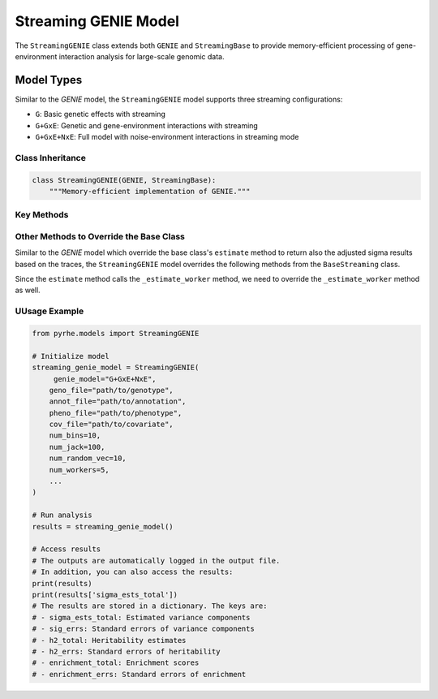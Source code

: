 Streaming GENIE Model
====================

The ``StreamingGENIE`` class extends both ``GENIE`` and ``StreamingBase`` to provide memory-efficient processing of gene-environment interaction analysis for large-scale genomic data.

Model Types
~~~~~~~~~~~

Similar to the `GENIE` model, the ``StreamingGENIE`` model supports three streaming configurations:

- ``G``: Basic genetic effects with streaming
- ``G+GxE``: Genetic and gene-environment interactions with streaming
- ``G+GxE+NxE``: Full model with noise-environment interactions in streaming mode

Class Inheritance
---------------

.. code-block:: python

   class StreamingGENIE(GENIE, StreamingBase):
       """Memory-efficient implementation of GENIE."""


Key Methods
---------

.. py:method:: pre_compute_jackknife_bin(j, all_gen, worker_num)

   Pre-computes statistics for each jackknife sample:

   :param int j: Jackknife sample index
   :param list all_gen: List of genotype matrices for each bin
   :param int worker_num: Worker process identifier

   .. code-block:: python

      def pre_compute_jackknife_bin(j, all_gen, worker_num):
          # Process genetic effects
          for k, X_kj in enumerate(all_gen):
              X_kj = standardize_geno(X_kj)
              M[j][k] = M[num_jack][k] - X_kj.shape[1]
              
              # Compute genetic statistics
              for b in range(num_random_vec):
                  XXz[k][worker_num][b] += compute_XXz(b, X_kj)
                  
                  if use_cov:
                      UXXz[k][worker_num][b] += compute_UXXz(XXz[k][worker_num][b])
                      XXUz[k][worker_num][b] += compute_XXUz(b, X_kj)
              
              yXXy[k][worker_num] += compute_yXXy(X_kj, pheno)[0][0]
          
          # Process GxE interactions if enabled
          if genie_model in ["G+GxE", "G+GxE+NxE"]:
              for e in range(num_env):
                  for k, X_kj in enumerate(all_gen):
                      X_kj_gxe = elem_mul(X_kj, env[:, e].reshape(-1, 1))
                      k_gxe = (e + 1) * k + num_bin
                      
                      for b in range(num_random_vec):
                          XXz[k_gxe][worker_num][b] += compute_XXz(b, X_kj_gxe)
                          
                          if use_cov:
                              UXXz[k_gxe][worker_num][b] += compute_UXXz(XXz[k_gxe][worker_num][b])
                              XXUz[k_gxe][worker_num][b] += compute_XXUz(b, X_kj_gxe)
                      
                      yXXy[k_gxe][worker_num] += compute_yXXy(X_kj_gxe, pheno)[0][0]

.. py:method:: pre_compute_jackknife_bin_pass_2(j, all_gen)

   Performs second pass computation for jackknife estimates:

   :param int j: Jackknife sample index
   :param list all_gen: List of genotype matrices for each bin

   .. code-block:: python

      def pre_compute_jackknife_bin_pass_2(j, all_gen):
          # Process genetic effects
          for k, X_kj in enumerate(all_gen):
              X_kj = standardize_geno(X_kj) if j != num_jack else 0
              process_genetic_pass_2(X_kj, k, j)
          
          # Process GxE interactions
          if genie_model in ["G+GxE", "G+GxE+NxE"]:
              for e in range(num_env):
                  for k, X_kj in enumerate(all_gen):
                      X_kj_gxe = compute_gxe_interaction(X_kj, e, j)
                      process_gxe_pass_2(X_kj_gxe, k, e, j)

Other Methods to Override the Base Class
---------------------------------------

Similar to the `GENIE` model which override the base class's ``estimate`` method to return also the adjusted sigma results based on the traces, the ``StreamingGENIE`` model overrides the following methods from the ``BaseStreaming`` class.

Since the ``estimate`` method calls the ``_estimate_worker`` method, we need to override the ``_estimate_worker`` method as well.

.. py:method:: _estimate_worker(self, worker_num, method, start_j, end_j, result_queue, trace_sum):

    This method is overridden because for StreamingGENIE, the heritability should be computed with the traces. 
    Thus, the adjusted sigma estimated based on the traces is also returned.

    .. code-block:: python

      def _estimate_worker(self, worker_num, method, start_j, end_j, result_queue, trace_sum):
          # ... existing code from the streaming base class ...
          sigma_ests_adj = []

          for j in range(self.num_jack):
            # ... existing code from the base class ...
            # Adjust the estimate by the effect of traces for heritability calculation
            sigma_est_adj = []
            for i in range(len(sigma_est)):
                sigma_est_adj.append(sigma_est[i] * T[i, self.num_estimates])

          for i in range(len(sigma_est)):
              sigma_est_adj.append(sigma_est[i] * T[i, self.num_estimates])
          sigma_ests_adj.append(sigma_est_adj)
          # Put the sigma_ests_adj also in the result_queue
          if self.multiprocessing:
              result_queue.put((worker_num, sigma_ests, sigma_ests_adj)) # ensure in order
          else:
              result_queue.extend((sigma_ests, sigma_ests_adj))
    
      def estimate(self, method: str = "lstsq"):
        # ... existing code from the streaming base class ...

        # ... Unpack the results by also including the all_results_adj
            all_results = [item for _, result, _ in results for item in result]
            all_results_adj = [item for _, _, result in results for item in result

        # ... existing code from the streaming base class ...
        # Also aggregate the results from the all_results_adj
        sigma_ests_adj = np.array(all_results_adj)
        sigma_est_jackknife_adj, sigma_ests_total_adj = sigma_ests_adj[:-1, :], sigma_ests_adj[-1, :]
            
        return sigma_est_jackknife, sigma_ests_total, sigma_est_jackknife_adj, sigma_ests_total_adj


UUsage Example
------------

.. code-block:: python

   from pyrhe.models import StreamingGENIE

   # Initialize model
   streaming_genie_model = StreamingGENIE(
        genie_model="G+GxE+NxE",
       geno_file="path/to/genotype",
       annot_file="path/to/annotation",
       pheno_file="path/to/phenotype",
       cov_file="path/to/covariate",
       num_bins=10,
       num_jack=100,
       num_random_vec=10,
       num_workers=5,
       ...
   )

   # Run analysis
   results = streaming_genie_model()

   # Access results
   # The outputs are automatically logged in the output file. 
   # In addition, you can also access the results:
   print(results)
   print(results['sigma_ests_total'])
   # The results are stored in a dictionary. The keys are:
   # - sigma_ests_total: Estimated variance components
   # - sig_errs: Standard errors of variance components
   # - h2_total: Heritability estimates
   # - h2_errs: Standard errors of heritability
   # - enrichment_total: Enrichment scores
   # - enrichment_errs: Standard errors of enrichment

   